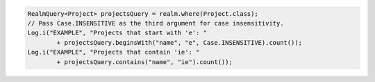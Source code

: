 .. code-block:: java

   RealmQuery<Project> projectsQuery = realm.where(Project.class);
   // Pass Case.INSENSITIVE as the third argument for case insensitivity.
   Log.i("EXAMPLE", "Projects that start with 'e': "
           + projectsQuery.beginsWith("name", "e", Case.INSENSITIVE).count());
   Log.i("EXAMPLE", "Projects that contain 'ie': "
           + projectsQuery.contains("name", "ie").count());
